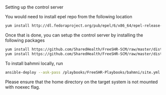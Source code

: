 Setting up the control server

You would need to install epel repo from the following location

#+BEGIN_SRC bash
  yum install http://dl.fedoraproject.org/pub/epel/6/x86_64/epel-release-6-8.noarch.rpm
#+END_SRC

Once that is done, you can setup the control server by installing the following packages

#+BEGIN_SRC bash
  yum install https://github.com/SharedHealth/FreeSHR-SCM/raw/master/dist/shr_scm_utils-0.1-1.noarch.rpm
  yum install https://github.com/SharedHealth/FreeSHR-SCM/raw/master/dist/shr_scm-0.1-1.noarch.rpm
#+END_SRC

To install bahmni locally, run

#+BEGIN_SRC bash
 ansible-deploy --ask-pass /playbooks/FreeSHR-Playbooks/bahmni/site.yml --skip-tags "go-deploy"
#+END_SRC

Please ensure that the home directory on the target system is not mounted with noexec flag.
